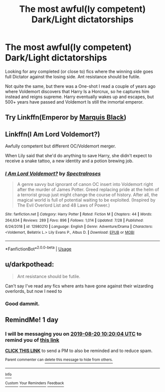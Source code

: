 #+TITLE: The most awful(ly competent) Dark/Light dictatorships

* The most awful(ly competent) Dark/Light dictatorships
:PROPERTIES:
:Author: will1707
:Score: 13
:DateUnix: 1566172046.0
:DateShort: 2019-Aug-19
:FlairText: Request
:END:
Looking for any completed (or close to) fics where the winning side goes full Dictator against the losing side. Ant resistance should be futile.

Not quite the same, but there was a One-shot I read a couple of years ago where Voldemort discovers that Harry Is a Horcrux, so he captures him instead and reigns supreme. Harry eventually wakes up and escapes, but 500+ years have passed and Voldemort Is still the inmortal emperor.


** Try Linkffn(Emperor by [[https://m.fanfiction.net/u/1227033/][Marquis Black]])
:PROPERTIES:
:Author: blandge
:Score: 4
:DateUnix: 1566177001.0
:DateShort: 2019-Aug-19
:END:


** Linkffn(I Am Lord Voldemort?)

Awfully competent but different OC/Voldemort merger.

When Lily said that she'd do anything to save Harry, she didn't expect to receive a snake tattoo, a new identity and a potion brewing job.
:PROPERTIES:
:Author: 15_Redstones
:Score: 3
:DateUnix: 1566299784.0
:DateShort: 2019-Aug-20
:END:

*** [[https://www.fanfiction.net/s/12980210/1/][*/I Am Lord Voldemort?/*]] by [[https://www.fanfiction.net/u/8664970/Spectralroses][/Spectralroses/]]

#+begin_quote
  A genre savvy but ignorant of canon OC insert into Voldemort right after the murder of James Potter. Greed replacing pride at the helm of a terrorist group just might change the course of history. After all, the magical world is full of potential waiting to be exploited. (Inspired by The Evil Overlord List and 48 Laws of Power.)
#+end_quote

^{/Site/:} ^{fanfiction.net} ^{*|*} ^{/Category/:} ^{Harry} ^{Potter} ^{*|*} ^{/Rated/:} ^{Fiction} ^{M} ^{*|*} ^{/Chapters/:} ^{44} ^{*|*} ^{/Words/:} ^{264,634} ^{*|*} ^{/Reviews/:} ^{289} ^{*|*} ^{/Favs/:} ^{896} ^{*|*} ^{/Follows/:} ^{1,014} ^{*|*} ^{/Updated/:} ^{7/28} ^{*|*} ^{/Published/:} ^{6/24/2018} ^{*|*} ^{/id/:} ^{12980210} ^{*|*} ^{/Language/:} ^{English} ^{*|*} ^{/Genre/:} ^{Adventure/Drama} ^{*|*} ^{/Characters/:} ^{<Voldemort,} ^{Bellatrix} ^{L.>} ^{Lily} ^{Evans} ^{P.,} ^{Albus} ^{D.} ^{*|*} ^{/Download/:} ^{[[http://www.ff2ebook.com/old/ffn-bot/index.php?id=12980210&source=ff&filetype=epub][EPUB]]} ^{or} ^{[[http://www.ff2ebook.com/old/ffn-bot/index.php?id=12980210&source=ff&filetype=mobi][MOBI]]}

--------------

*FanfictionBot*^{2.0.0-beta} | [[https://github.com/tusing/reddit-ffn-bot/wiki/Usage][Usage]]
:PROPERTIES:
:Author: FanfictionBot
:Score: 1
:DateUnix: 1566299797.0
:DateShort: 2019-Aug-20
:END:


** u/darkpothead:
#+begin_quote
  Ant resistance should be futile.
#+end_quote

Can't say I've read any fics where ants have gone against their wizarding overlords, but now I need to
:PROPERTIES:
:Author: darkpothead
:Score: 2
:DateUnix: 1566204684.0
:DateShort: 2019-Aug-19
:END:

*** Good dammit.
:PROPERTIES:
:Author: will1707
:Score: 1
:DateUnix: 1566244750.0
:DateShort: 2019-Aug-20
:END:


** RemindMe! 1 day
:PROPERTIES:
:Author: 15_Redstones
:Score: 0
:DateUnix: 1566210004.0
:DateShort: 2019-Aug-19
:END:

*** I will be messaging you on [[http://www.wolframalpha.com/input/?i=2019-08-20%2010:20:04%20UTC%20To%20Local%20Time][*2019-08-20 10:20:04 UTC*]] to remind you of [[https://np.reddit.com/r/HPfanfiction/comments/cs92fc/the_most_awfully_competent_darklight_dictatorships/execzm8/][*this link*]]

[[https://np.reddit.com/message/compose/?to=RemindMeBot&subject=Reminder&message=%5Bhttps%3A%2F%2Fwww.reddit.com%2Fr%2FHPfanfiction%2Fcomments%2Fcs92fc%2Fthe_most_awfully_competent_darklight_dictatorships%2Fexeczm8%2F%5D%0A%0ARemindMe%21%202019-08-20%2010%3A20%3A04][*CLICK THIS LINK*]] to send a PM to also be reminded and to reduce spam.

^{Parent commenter can} [[https://np.reddit.com/message/compose/?to=RemindMeBot&subject=Delete%20Comment&message=Delete%21%20cs92fc][^{delete this message to hide from others.}]]

--------------

[[https://np.reddit.com/r/RemindMeBot/comments/c5l9ie/remindmebot_info_v20/][^{Info}]]

[[https://np.reddit.com/message/compose/?to=RemindMeBot&subject=Reminder&message=%5BLink%20or%20message%20inside%20square%20brackets%5D%0A%0ARemindMe%21%20Time%20period%20here][^{Custom}]]
[[https://np.reddit.com/message/compose/?to=RemindMeBot&subject=List%20Of%20Reminders&message=MyReminders%21][^{Your Reminders}]]
[[https://np.reddit.com/message/compose/?to=Watchful1&subject=Feedback][^{Feedback}]]
:PROPERTIES:
:Author: RemindMeBot
:Score: 1
:DateUnix: 1566210071.0
:DateShort: 2019-Aug-19
:END:
